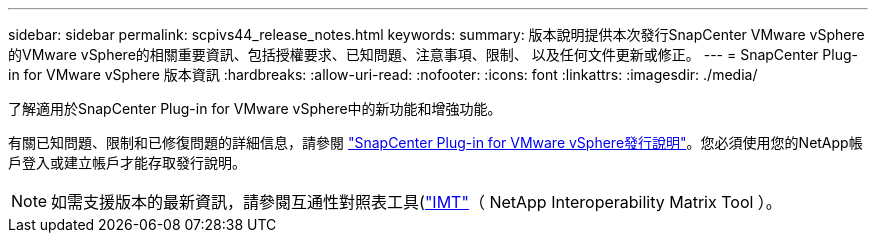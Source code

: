 ---
sidebar: sidebar 
permalink: scpivs44_release_notes.html 
keywords:  
summary: 版本說明提供本次發行SnapCenter VMware vSphere的VMware vSphere的相關重要資訊、包括授權要求、已知問題、注意事項、限制、 以及任何文件更新或修正。 
---
= SnapCenter Plug-in for VMware vSphere 版本資訊
:hardbreaks:
:allow-uri-read: 
:nofooter: 
:icons: font
:linkattrs: 
:imagesdir: ./media/


[role="lead"]
了解適用於SnapCenter Plug-in for VMware vSphere中的新功能和增強功能。

有關已知問題、限制和已修復問題的詳細信息，請參閱 https://library.netapp.com/ecm/ecm_download_file/ECMLP3359464["SnapCenter Plug-in for VMware vSphere發行說明"^]。您必須使用您的NetApp帳戶登入或建立帳戶才能存取發行說明。

[NOTE]
====
如需支援版本的最新資訊，請參閱互通性對照表工具(http://mysupport.netapp.com/matrix["IMT"^]（ NetApp Interoperability Matrix Tool ）。

====